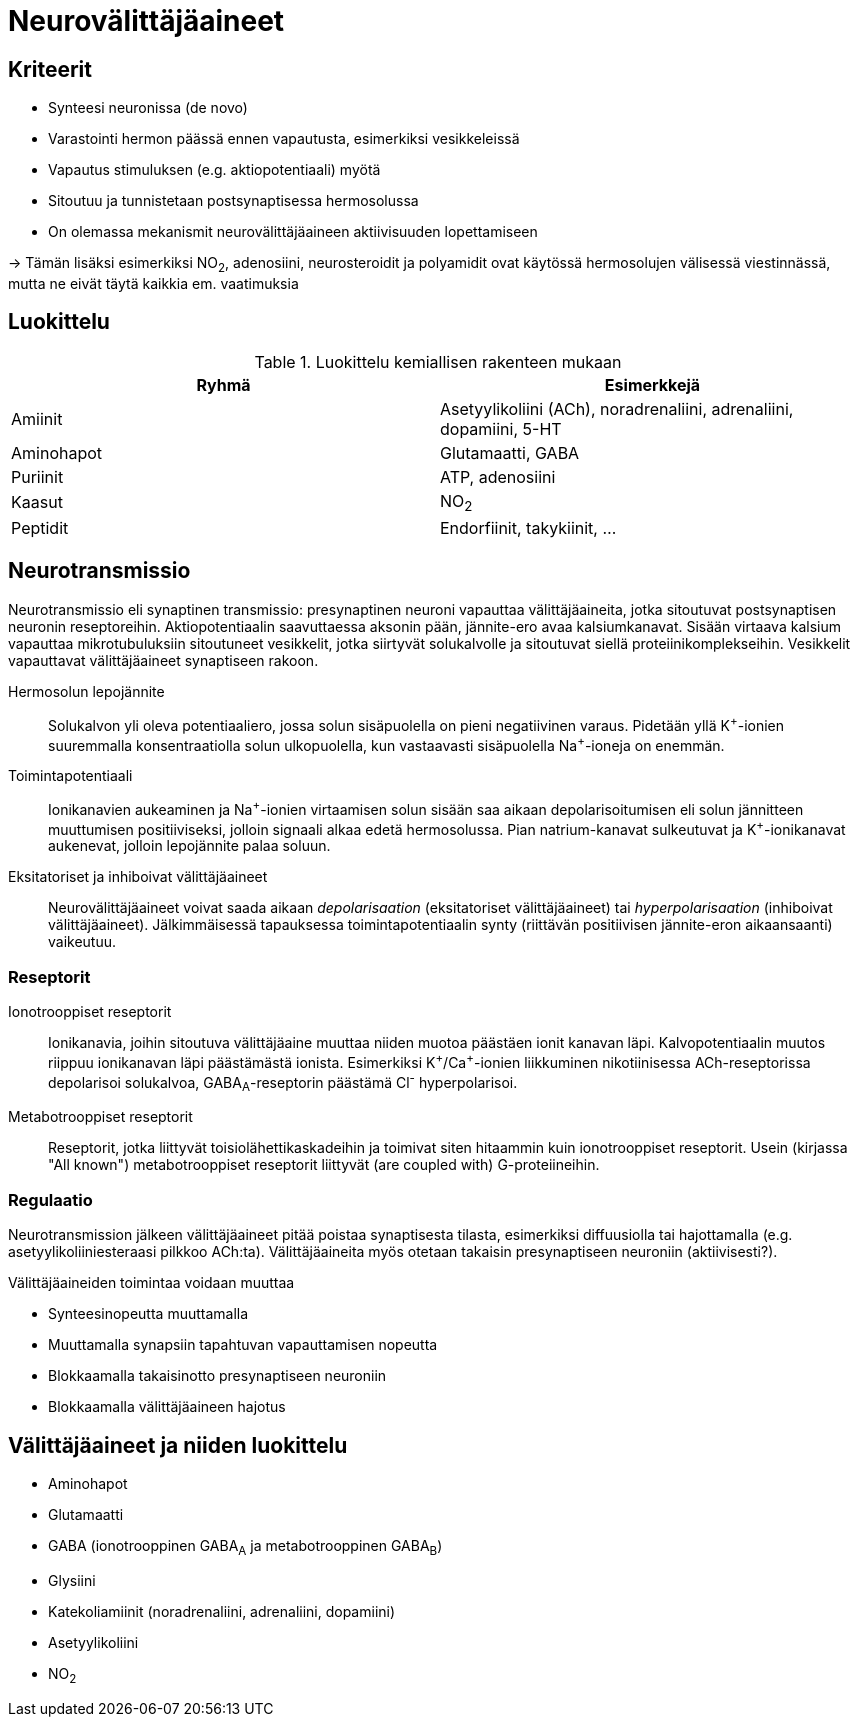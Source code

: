 = Neurovälittäjäaineet

== Kriteerit
* Synteesi neuronissa (de novo)
* Varastointi hermon päässä ennen vapautusta, esimerkiksi vesikkeleissä
* Vapautus stimuluksen (e.g. aktiopotentiaali) myötä
* Sitoutuu ja tunnistetaan postsynaptisessa hermosolussa
* On olemassa mekanismit neurovälittäjäaineen aktiivisuuden lopettamiseen

-> Tämän lisäksi esimerkiksi NO~2~, adenosiini, neurosteroidit ja polyamidit ovat käytössä hermosolujen välisessä viestinnässä, mutta ne eivät täytä kaikkia em. vaatimuksia

== Luokittelu

.Luokittelu kemiallisen rakenteen mukaan
|===
|Ryhmä|Esimerkkejä

|Amiinit | Asetyylikoliini (ACh), noradrenaliini, adrenaliini, dopamiini, 5-HT
|Aminohapot | Glutamaatti, GABA
|Puriinit | ATP, adenosiini
|Kaasut | NO~2~
|Peptidit | Endorfiinit, takykiinit, ...

|===

== Neurotransmissio

Neurotransmissio eli synaptinen transmissio: presynaptinen neuroni vapauttaa välittäjäaineita, jotka sitoutuvat postsynaptisen neuronin reseptoreihin.
Aktiopotentiaalin saavuttaessa aksonin pään, jännite-ero avaa kalsiumkanavat. Sisään virtaava kalsium vapauttaa mikrotubuluksiin sitoutuneet vesikkelit, jotka siirtyvät solukalvolle ja sitoutuvat siellä proteiinikomplekseihin. Vesikkelit vapauttavat välittäjäaineet synaptiseen rakoon.

Hermosolun lepojännite:: Solukalvon yli oleva potentiaaliero, jossa solun sisäpuolella on pieni negatiivinen varaus. Pidetään yllä K^\+^-ionien suuremmalla konsentraatiolla solun ulkopuolella, kun vastaavasti sisäpuolella Na^+^-ioneja on enemmän.
Toimintapotentiaali:: Ionikanavien aukeaminen ja Na^\+^-ionien virtaamisen solun sisään saa aikaan depolarisoitumisen eli solun jännitteen muuttumisen positiiviseksi, jolloin signaali alkaa edetä hermosolussa. Pian natrium-kanavat sulkeutuvat ja K^+^-ionikanavat aukenevat, jolloin lepojännite palaa soluun.
Eksitatoriset ja inhiboivat välittäjäaineet:: Neurovälittäjäaineet voivat saada aikaan _depolarisaation_ (eksitatoriset välittäjäaineet) tai _hyperpolarisaation_ (inhiboivat välittäjäaineet). Jälkimmäisessä tapauksessa toimintapotentiaalin synty (riittävän positiivisen jännite-eron aikaansaanti) vaikeutuu.

=== Reseptorit

Ionotrooppiset reseptorit:: Ionikanavia, joihin sitoutuva välittäjäaine muuttaa niiden muotoa päästäen ionit kanavan läpi. Kalvopotentiaalin muutos riippuu ionikanavan läpi päästämästä ionista. Esimerkiksi K^\+^/Ca^+^-ionien liikkuminen nikotiinisessa ACh-reseptorissa depolarisoi solukalvoa, GABA~A~-reseptorin päästämä Cl^-^ hyperpolarisoi.
Metabotrooppiset reseptorit:: Reseptorit, jotka liittyvät toisiolähettikaskadeihin ja toimivat siten hitaammin kuin ionotrooppiset reseptorit. Usein (kirjassa "All known") metabotrooppiset reseptorit liittyvät (are coupled with) G-proteiineihin.

=== Regulaatio

Neurotransmission jälkeen välittäjäaineet pitää poistaa synaptisesta tilasta, esimerkiksi diffuusiolla tai hajottamalla (e.g. asetyylikoliiniesteraasi pilkkoo ACh:ta). Välittäjäaineita myös otetaan takaisin presynaptiseen neuroniin (aktiivisesti?).

.Välittäjäaineiden toimintaa voidaan muuttaa
* Synteesinopeutta muuttamalla
* Muuttamalla synapsiin tapahtuvan vapauttamisen nopeutta
* Blokkaamalla takaisinotto presynaptiseen neuroniin
* Blokkaamalla välittäjäaineen hajotus


== Välittäjäaineet ja niiden luokittelu

* Aminohapot
* Glutamaatti
* GABA (ionotrooppinen GABA~A~ ja metabotrooppinen GABA~B~)
* Glysiini
* Katekoliamiinit (noradrenaliini, adrenaliini, dopamiini)
* Asetyylikoliini
* NO~2~
